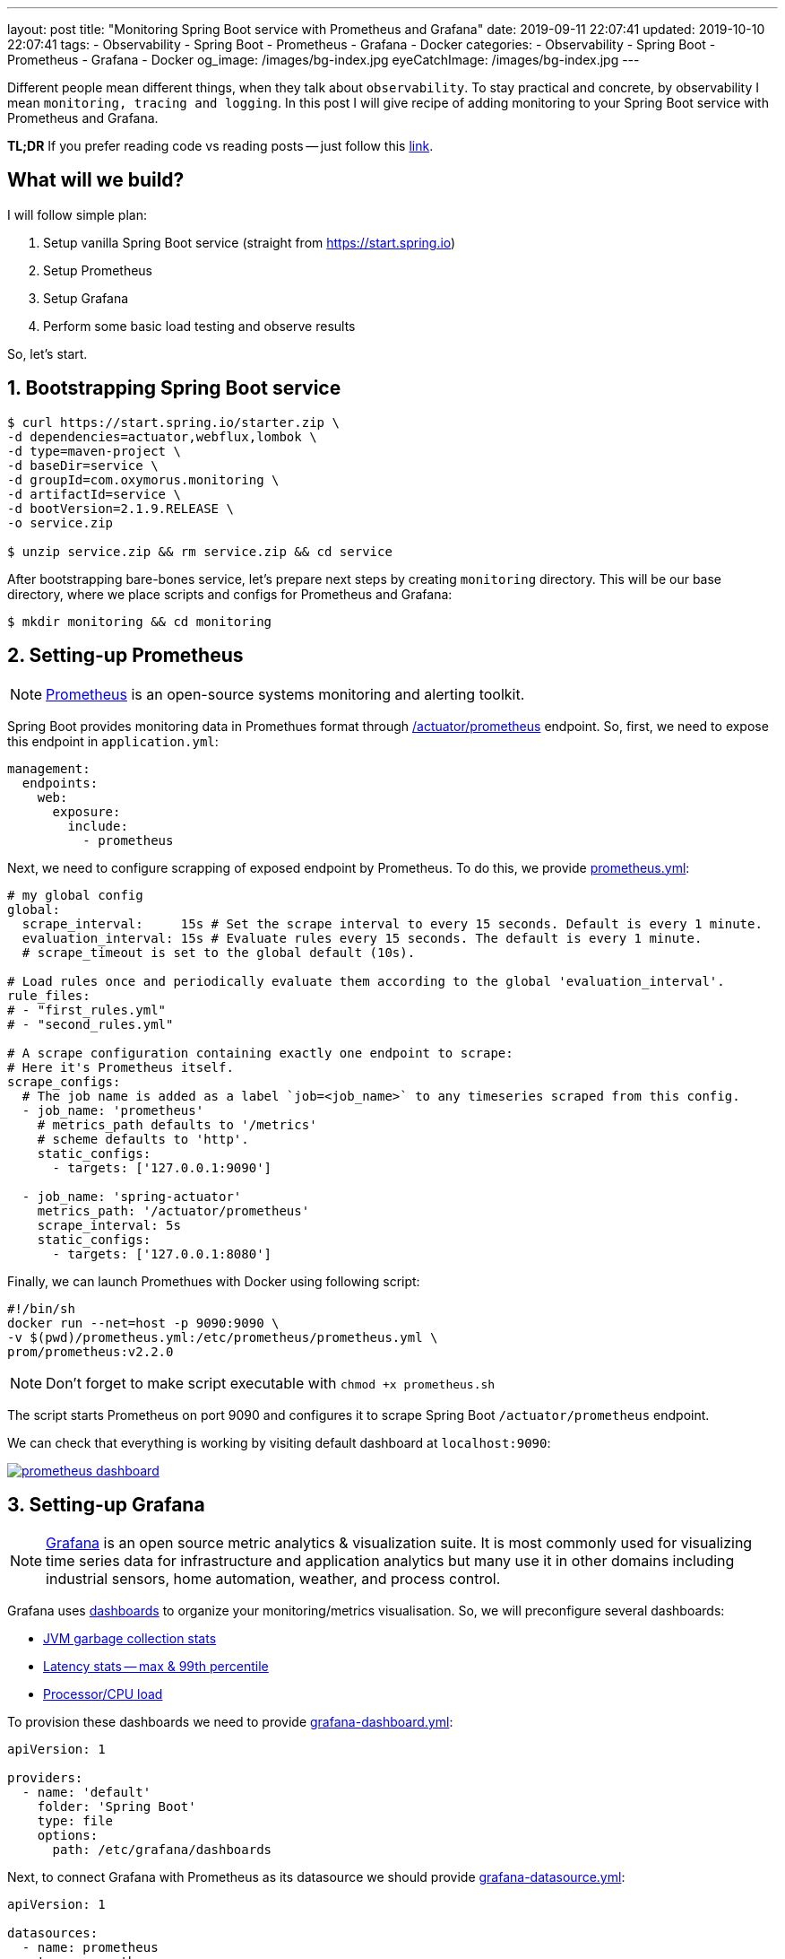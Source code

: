 ---
layout: post
title:  "Monitoring Spring Boot service with Prometheus and Grafana"
date: 2019-09-11 22:07:41
updated: 2019-10-10 22:07:41
tags:
    - Observability
    - Spring Boot
    - Prometheus
    - Grafana
    - Docker
categories:
    - Observability
    - Spring Boot
    - Prometheus
    - Grafana
    - Docker
og_image: /images/bg-index.jpg
eyeCatchImage: /images/bg-index.jpg
---

:micrometer-demo-url: https://github.com/zghurskyi/investigations/tree/master/investigation-micrometer
:spring-boot-prometheus-reference-url: https://docs.spring.io/spring-boot/docs/current/reference/html/production-ready-metrics.html#production-ready-metrics-export-prometheus
:prometheus-overview-reference-url: https://prometheus.io/docs/introduction/overview/
:prometheus-config-reference-url: https://prometheus.io/docs/prometheus/latest/configuration/configuration/
:grafana-datasources-reference-url: https://grafana.com/docs/administration/provisioning/#datasources
:grafana-reference-url: https://grafana.com/docs/v4.3/
:grafana-concepts-url: https://grafana.com/docs/guides/basic_concepts/
:jvm-gc-dashboard-url: https://github.com/zghurskyi/investigations/blob/master/investigation-micrometer/monitoring/dashboards/jvmgc-dashboard.json
:latency-dashboard-url: https://github.com/zghurskyi/investigations/blob/master/investigation-micrometer/monitoring/dashboards/latency-dashboard.json
:cpu-dashboard-url: https://github.com/zghurskyi/investigations/blob/master/investigation-micrometer/monitoring/dashboards/processor-dashboard.json
:grafana-dashboard-reference-url: https://grafana.com/docs/administration/provisioning/#dashboards
:apache-benchmark-reference-url: https://httpd.apache.org/docs/2.4/programs/ab.html

Different people mean different things, when they talk about `observability`.
To stay practical and concrete, by observability I mean `monitoring, tracing and logging`.
In this post I will give recipe of adding monitoring to your Spring Boot service with Prometheus and Grafana.

*TL;DR* If you prefer reading code vs reading posts -- just follow this {micrometer-demo-url}[link].

++++
<!-- more -->
++++

== What will we build?

I will follow simple plan:

. Setup vanilla Spring Boot service (straight from https://start.spring.io)
. Setup Prometheus
. Setup Grafana
. Perform some basic load testing and observe results

So, let's start.

== 1. Bootstrapping Spring Boot service

[source,shell]
----
$ curl https://start.spring.io/starter.zip \
-d dependencies=actuator,webflux,lombok \
-d type=maven-project \
-d baseDir=service \
-d groupId=com.oxymorus.monitoring \
-d artifactId=service \
-d bootVersion=2.1.9.RELEASE \
-o service.zip

$ unzip service.zip && rm service.zip && cd service
----

After bootstrapping bare-bones service, let's prepare next steps by creating `monitoring` directory.
This will be our base directory, where we place scripts and configs for Prometheus and Grafana:

[source,shell]
----
$ mkdir monitoring && cd monitoring
----

== 2. Setting-up Prometheus

NOTE: {prometheus-overview-reference-url}[Prometheus] is an open-source systems monitoring and alerting toolkit.

Spring Boot provides monitoring data in Promethues format through {spring-boot-prometheus-reference-url}[/actuator/prometheus] endpoint.
So, first, we need to expose this endpoint in `application.yml`:

[source,yaml]
----
management:
  endpoints:
    web:
      exposure:
        include:
          - prometheus
----

Next, we need to configure scrapping of exposed endpoint by Prometheus.
To do this, we provide {prometheus-config-reference-url}[prometheus.yml]:

[source,yaml]
----
# my global config
global:
  scrape_interval:     15s # Set the scrape interval to every 15 seconds. Default is every 1 minute.
  evaluation_interval: 15s # Evaluate rules every 15 seconds. The default is every 1 minute.
  # scrape_timeout is set to the global default (10s).

# Load rules once and periodically evaluate them according to the global 'evaluation_interval'.
rule_files:
# - "first_rules.yml"
# - "second_rules.yml"

# A scrape configuration containing exactly one endpoint to scrape:
# Here it's Prometheus itself.
scrape_configs:
  # The job name is added as a label `job=<job_name>` to any timeseries scraped from this config.
  - job_name: 'prometheus'
    # metrics_path defaults to '/metrics'
    # scheme defaults to 'http'.
    static_configs:
      - targets: ['127.0.0.1:9090']

  - job_name: 'spring-actuator'
    metrics_path: '/actuator/prometheus'
    scrape_interval: 5s
    static_configs:
      - targets: ['127.0.0.1:8080']
----

Finally, we can launch Promethues with Docker using following script:

[source,shell script]
----
#!/bin/sh
docker run --net=host -p 9090:9090 \
-v $(pwd)/prometheus.yml:/etc/prometheus/prometheus.yml \
prom/prometheus:v2.2.0
----

NOTE: Don't forget to make script executable with `chmod +x prometheus.sh`

The script starts Prometheus on port 9090
and configures it to scrape Spring Boot `/actuator/prometheus` endpoint.

We can check that everything is working by visiting default dashboard at `localhost:9090`:

[.text-center]
--
[.img-responsive.img-thumbnail]
[link=/images/prometheus-dashboard.png]
image::/images/prometheus-dashboard.png[]
--

== 3. Setting-up Grafana

NOTE: {grafana-reference-url}[Grafana] is an open source metric analytics & visualization suite.
It is most commonly used for visualizing time series data for infrastructure
and application analytics but many use it in other domains
including industrial sensors, home automation, weather, and process control.

Grafana uses {grafana-concepts-url}[dashboards] to organize your monitoring/metrics visualisation.
So, we will preconfigure several dashboards:

- {jvm-gc-dashboard-url}[JVM garbage collection stats]

- {latency-dashboard-url}[Latency stats -- max & 99th percentile]

- {cpu-dashboard-url}[Processor/CPU load]

To provision these dashboards we need to provide {grafana-dashboard-reference-url}[grafana-dashboard.yml]:

[source,yaml]
----
apiVersion: 1

providers:
  - name: 'default'
    folder: 'Spring Boot'
    type: file
    options:
      path: /etc/grafana/dashboards
----

Next, to connect Grafana with Prometheus as its datasource
we should provide {grafana-datasources-reference-url}[grafana-datasource.yml]:

[source,yaml]
----
apiVersion: 1

datasources:
  - name: prometheus
    type: prometheus
    access: direct
    url: http://127.0.0.1:9090
----

Finally, after all preparation we can start Grafana with following script:

[source,shell script]
----
#!/bin/sh
docker run -i --net=host \
-p 3000:3000 \
-v $(pwd)/grafana-datasource.yml:/etc/grafana/provisioning/datasources/grafana-datasource.yml \
-v $(pwd)/dashboards/grafana-dashboard.yml:/etc/grafana/provisioning/dashboards/grafana-dashboard.yml \
-v $(pwd)/dashboards/jvmgc-dashboard.json:/etc/grafana/dashboards/jvmgc.json \
-v $(pwd)/dashboards/latency-dashboard.json:/etc/grafana/dashboards/latency.json \
-v $(pwd)/dashboards/processor-dashboard.json:/etc/grafana/dashboards/processor.json \
grafana/grafana:5.1.0
----

NOTE: Don't forget to make script executable with `chmod +x prometheus.sh`

The script starts Grafana on `localhost:3000`.

NOTE: To login use default admin/admin credentials.

To verify everything is working, check preconfigured JVM GC dashboard:

[.text-center]
--
[.img-responsive.img-thumbnail]
[link=/images/grafana-dashboard.png]
image::/images/grafana-dashboard.png[]
--

== 4. Perform some basic load testing and observe results

After service is running and monitoring is properly configured,
we can perform some load testing and observe how service behaves.

For load testing we will use simple command line utility {apache-benchmark-reference-url}[Apache Benchmark].

[source,shell script]
----
$ ab -n 1000000 -c 10 http://localhost:8080/actuator/prometheus
----

This command performs 1 million requests in 10 concurrent threads to the `http://localhost:8080/actuator/prometheus`.

So, it's time to observe some results:

[.text-center]
--
[.img-responsive.img-thumbnail]
[caption="Heap utilization"]
[link=/images/grafana-heap-utilization.png]
image::/images/grafana-heap-utilization.png[]
--

[.text-center]
--
[.img-responsive.img-thumbnail]
[caption="Average GC pause time"]
[link=/images/grafana-average-gc-pause-time.png]
image::/images/grafana-average-gc-pause-time.png[]
--

[.text-center]
--
[.img-responsive.img-thumbnail]
[caption="Max Latency by endpoint"]
[link=/images/grafana-max-latency-by-endpoint.png]
image::/images/grafana-max-latency-by-endpoint.png[]
--

[.text-center]
--
[.img-responsive.img-thumbnail]
[caption="Request Throughput"]
[link=/images/grafana-request-throughput.png]
image::/images/grafana-request-throughput.png[]
--

[.text-center]
--
[.img-responsive.img-thumbnail]
[caption="CPU load"]
[link=/images/grafana-cpu-load.png]
image::/images/grafana-cpu-load.png[]
--

== Conclusion

It's actually straight-forward to setup some basic Prometheus/Grafana monitoring,
since all tools are already in place and fit together pretty well.

Available tools allow to get comprehensive view of the system.

Next step, after having this harness in place, is
to configure custom metrics with Micrometer and make sense from all of them.
I'm saving it for the next time, so stay tuned!